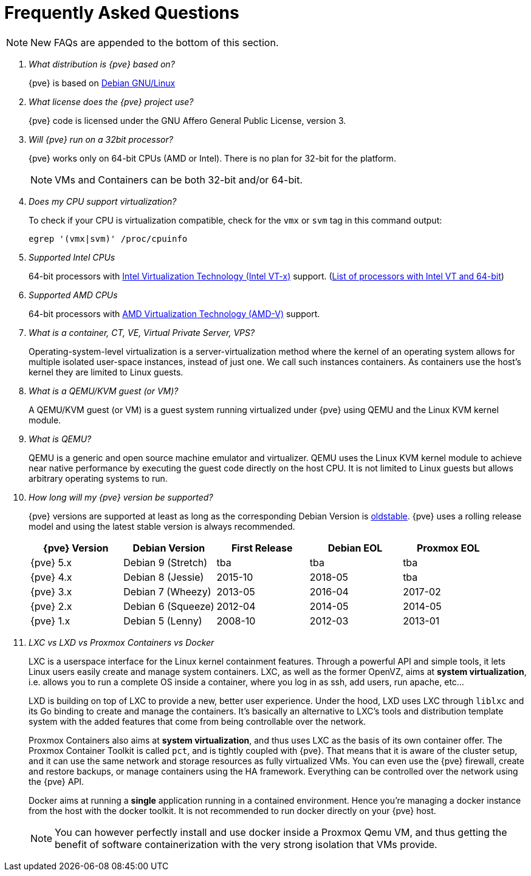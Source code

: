 Frequently Asked Questions
==========================
ifndef::manvolnum[]
:pve-toplevel:
endif::manvolnum[]
ifdef::wiki[]
:title: FAQ
endif::wiki[]

NOTE: New FAQs are appended to the bottom of this section.

/////////////////////////////////////////////////////////////////
ADD NEW FAQS TO THE BOTTOM OF THIS SECTION TO MAINTAIN NUMBERING
/////////////////////////////////////////////////////////////////

[qanda]

What distribution is {pve} based on?::

{pve} is based on http://www.debian.org[Debian GNU/Linux]

What license does the {pve} project use?::

{pve} code is licensed under the GNU Affero General Public License,
version 3.

Will {pve} run on a 32bit processor?::

{pve} works only on 64-bit CPUs (AMD or Intel). There is no plan
for 32-bit for the platform.
+
NOTE: VMs and Containers can be both 32-bit and/or 64-bit.

Does my CPU support virtualization?::

To check if your CPU is virtualization compatible, check for the `vmx`
or `svm` tag in this command output:
+
----
egrep '(vmx|svm)' /proc/cpuinfo
----

Supported Intel CPUs::

64-bit processors with
http://en.wikipedia.org/wiki/Virtualization_Technology#Intel_virtualization_.28VT-x.29[Intel
Virtualization Technology (Intel VT-x)] support. (http://ark.intel.com/search/advanced/?s=t&VTX=true&InstructionSet=64-bit[List of processors with Intel VT and 64-bit])

Supported AMD CPUs::

64-bit processors with
http://en.wikipedia.org/wiki/Virtualization_Technology#AMD_virtualization_.28AMD-V.29[AMD
Virtualization Technology (AMD-V)] support.

What is a container, CT, VE, Virtual Private Server, VPS?::

Operating-system-level virtualization is a server-virtualization
method where the kernel of an operating system allows for multiple
isolated user-space instances, instead of just one. We call such
instances containers. As containers use the host's kernel they are
limited to Linux guests.

What is a QEMU/KVM guest (or VM)?::

A QEMU/KVM guest (or VM) is a guest system running virtualized under
{pve} using QEMU and the Linux KVM kernel module.

What is QEMU?::

QEMU is a generic and open source machine emulator and
virtualizer. QEMU uses the Linux KVM kernel module to achieve near
native performance by executing the guest code directly on the host
CPU.
It is not limited to Linux guests but allows arbitrary operating systems
to run.

How long will my {pve} version be supported?::

{pve} versions are supported at least as long as the corresponding
Debian Version is
https://wiki.debian.org/DebianOldStable[oldstable]. {pve} uses a
rolling release model and using the latest stable version is always
recommended.
+
[width="100%",cols="5*d",options="header"]
|===========================================================
| {pve} Version | Debian Version    | First Release | Debian EOL | Proxmox EOL
| {pve} 5.x     | Debian 9 (Stretch)| tba           | tba        | tba
| {pve} 4.x     | Debian 8 (Jessie) | 2015-10       | 2018-05    | tba
| {pve} 3.x     | Debian 7 (Wheezy) | 2013-05       | 2016-04    | 2017-02
| {pve} 2.x     | Debian 6 (Squeeze)| 2012-04       | 2014-05    | 2014-05
| {pve} 1.x     | Debian 5 (Lenny)  | 2008-10       | 2012-03    | 2013-01
|===========================================================

LXC vs LXD vs Proxmox Containers vs Docker::

LXC is a userspace interface for the Linux kernel containment
features. Through a powerful API and simple tools, it lets Linux users
easily create and manage system containers. LXC, as well as the former
OpenVZ, aims at *system virtualization*, i.e. allows you to run a
complete OS inside a container, where you log in as ssh, add users,
run apache, etc...
+
LXD is building on top of LXC to provide a new, better user
experience. Under the hood, LXD uses LXC through `liblxc` and its Go
binding to create and manage the containers. It's basically an
alternative to LXC's tools and distribution template system with the
added features that come from being controllable over the network.
+
Proxmox Containers also aims at *system virtualization*, and thus uses
LXC as the basis of its own container offer. The Proxmox Container
Toolkit is called `pct`, and is tightly coupled with {pve}. That means
that it is aware of the cluster setup, and it can use the same network
and storage resources as fully virtualized VMs. You can even use the
{pve} firewall, create and restore backups, or manage containers using
the HA framework. Everything can be controlled over the network using
the {pve} API.
+
Docker aims at running a *single* application running in a contained
environment. Hence you're managing a docker instance from the host with the
docker toolkit. It is not recommended to run docker directly on your
{pve} host.
+
NOTE: You can however perfectly install and use docker inside a Proxmox Qemu
VM, and thus getting the benefit of software containerization with the very
strong isolation that VMs provide.
